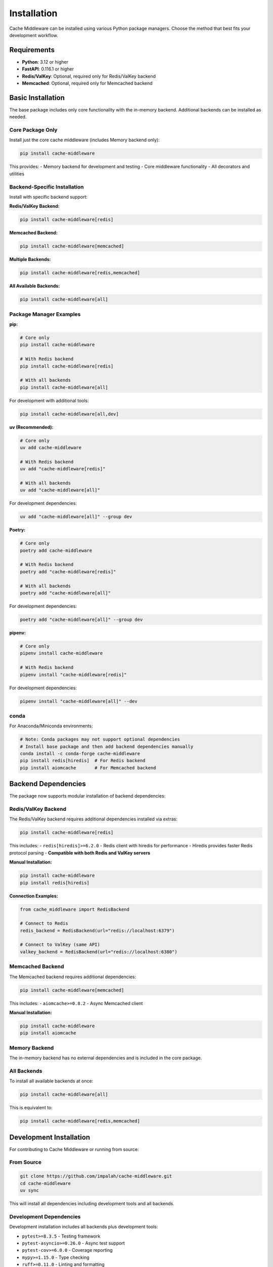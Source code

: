 Installation
============

Cache Middleware can be installed using various Python package managers. Choose the method that best fits your development workflow.

Requirements
------------

- **Python**: 3.12 or higher
- **FastAPI**: 0.116.1 or higher
- **Redis/ValKey**: Optional, required only for Redis/ValKey backend
- **Memcached**: Optional, required only for Memcached backend

Basic Installation
------------------

The base package includes only core functionality with the in-memory backend. Additional backends can be installed as needed.

Core Package Only
~~~~~~~~~~~~~~~~~~

Install just the core cache middleware (includes Memory backend only):

.. code-block:: bash

   pip install cache-middleware

This provides:
- Memory backend for development and testing
- Core middleware functionality
- All decorators and utilities

Backend-Specific Installation
~~~~~~~~~~~~~~~~~~~~~~~~~~~~~

Install with specific backend support:

**Redis/ValKey Backend:**

.. code-block:: bash

   pip install cache-middleware[redis]

**Memcached Backend:**

.. code-block:: bash

   pip install cache-middleware[memcached]

**Multiple Backends:**

.. code-block:: bash

   pip install cache-middleware[redis,memcached]

**All Available Backends:**

.. code-block:: bash

   pip install cache-middleware[all]

Package Manager Examples
~~~~~~~~~~~~~~~~~~~~~~~~

**pip:**

.. code-block:: bash

   # Core only
   pip install cache-middleware
   
   # With Redis backend
   pip install cache-middleware[redis]
   
   # With all backends
   pip install cache-middleware[all]

For development with additional tools:

.. code-block:: bash

   pip install cache-middleware[all,dev]

**uv (Recommended):**

.. code-block:: bash

   # Core only
   uv add cache-middleware
   
   # With Redis backend
   uv add "cache-middleware[redis]"
   
   # With all backends
   uv add "cache-middleware[all]"

For development dependencies:

.. code-block:: bash

   uv add "cache-middleware[all]" --group dev

**Poetry:**

.. code-block:: bash

   # Core only
   poetry add cache-middleware
   
   # With Redis backend
   poetry add "cache-middleware[redis]"
   
   # With all backends
   poetry add "cache-middleware[all]"

For development dependencies:

.. code-block:: bash

   poetry add "cache-middleware[all]" --group dev

**pipenv:**

.. code-block:: bash

   # Core only
   pipenv install cache-middleware
   
   # With Redis backend
   pipenv install "cache-middleware[redis]"

For development dependencies:

.. code-block:: bash

   pipenv install "cache-middleware[all]" --dev

conda
~~~~~

For Anaconda/Miniconda environments:

.. code-block:: bash

   # Note: Conda packages may not support optional dependencies
   # Install base package and then add backend dependencies manually
   conda install -c conda-forge cache-middleware
   pip install redis[hiredis]  # For Redis backend
   pip install aiomcache       # For Memcached backend

Backend Dependencies
--------------------

The package now supports modular installation of backend dependencies:

Redis/ValKey Backend
~~~~~~~~~~~~~~~~~~~

The Redis/ValKey backend requires additional dependencies installed via extras:

.. code-block:: bash

   pip install cache-middleware[redis]

This includes:
- ``redis[hiredis]>=6.2.0`` - Redis client with hiredis for performance
- Hiredis provides faster Redis protocol parsing
- **Compatible with both Redis and ValKey servers**

**Manual Installation:**

.. code-block:: bash

   pip install cache-middleware
   pip install redis[hiredis]

**Connection Examples:**

.. code-block:: python

   from cache_middleware import RedisBackend
   
   # Connect to Redis
   redis_backend = RedisBackend(url="redis://localhost:6379")
   
   # Connect to ValKey (same API)
   valkey_backend = RedisBackend(url="redis://localhost:6380")

Memcached Backend  
~~~~~~~~~~~~~~~~~

The Memcached backend requires additional dependencies:

.. code-block:: bash

   pip install cache-middleware[memcached]

This includes:
- ``aiomcache>=0.8.2`` - Async Memcached client

**Manual Installation:**

.. code-block:: bash

   pip install cache-middleware
   pip install aiomcache

Memory Backend
~~~~~~~~~~~~~~

The in-memory backend has no external dependencies and is included in the core package.

All Backends
~~~~~~~~~~~~

To install all available backends at once:

.. code-block:: bash

   pip install cache-middleware[all]

This is equivalent to:

.. code-block:: bash

   pip install cache-middleware[redis,memcached]

Development Installation
------------------------

For contributing to Cache Middleware or running from source:

From Source
~~~~~~~~~~~

.. code-block:: bash

   git clone https://github.com/impalah/cache-middleware.git
   cd cache-middleware
   uv sync

This will install all dependencies including development tools and all backends.

Development Dependencies
~~~~~~~~~~~~~~~~~~~~~~~~

Development installation includes all backends plus development tools:

- ``pytest>=8.3.5`` - Testing framework
- ``pytest-asyncio>=0.26.0`` - Async test support
- ``pytest-cov>=6.0.0`` - Coverage reporting
- ``mypy>=1.15.0`` - Type checking
- ``ruff>=0.11.0`` - Linting and formatting
- ``bandit>=1.8.3`` - Security scanning

Docker Installation
-------------------

For containerized environments, choose the appropriate backend extras:

**Memory Backend Only (minimal):**

.. code-block:: dockerfile

   FROM python:3.12-slim

   # Install core cache-middleware only
   RUN pip install cache-middleware

   # Copy your application
   COPY . /app
   WORKDIR /app

   # Run your FastAPI app
   CMD ["uvicorn", "main:app", "--host", "0.0.0.0", "--port", "8000"]

**With Redis/ValKey Backend:**

.. code-block:: dockerfile

   FROM python:3.12-slim

   # Install cache-middleware with Redis/ValKey support
   RUN pip install cache-middleware[redis]

   # Copy your application
   COPY . /app
   WORKDIR /app

   # Run your FastAPI app
   CMD ["uvicorn", "main:app", "--host", "0.0.0.0", "--port", "8000"]

**With All Backends:**

.. code-block:: dockerfile

   FROM python:3.12-slim

   # Install cache-middleware with all backends
   RUN pip install cache-middleware[all]

   # Copy your application
   COPY . /app
   WORKDIR /app

   # Run your FastAPI app
   CMD ["uvicorn", "main:app", "--host", "0.0.0.0", "--port", "8000"]

Docker Compose Example
~~~~~~~~~~~~~~~~~~~~~~

Complete setup with Redis/ValKey backends:

.. code-block:: yaml

   version: '3.8'
   services:
     web:
       build: .
       ports:
         - "8000:8000"
       environment:
         - REDIS_URL=redis://redis:6379
         # or use ValKey: REDIS_URL=redis://valkey:6379
       depends_on:
         - redis
         - valkey
     
     redis:
       image: redis:7-alpine
       ports:
         - "6379:6379"
         
     valkey:
       image: valkey/valkey:latest
       ports:
         - "6380:6379"

For multi-backend development environment:

.. code-block:: yaml

   version: '3.8'
   services:
     web:
       build: .
       ports:
         - "8000:8000"
       environment:
         - REDIS_URL=redis://redis:6379
         - MEMCACHED_URL=memcached:11211
       depends_on:
         - redis
         - memcached
     
     redis:
       image: redis:7-alpine
       ports:
         - "6379:6379"
       volumes:
         - redis-data:/data
         
     memcached:
       image: memcached:latest
       ports:
         - "11211:11211"
         
   volumes:
     redis-data:

Environment Setup
-----------------

Depending on your chosen backend, you may need to set up external services:

Memory Backend Setup
~~~~~~~~~~~~~~~~~~~~

No external setup required. The memory backend works out of the box.

Redis/ValKey Setup
~~~~~~~~~~~~~~~~~~

If using the Redis/ValKey backend, you'll need a Redis or ValKey server. Here are common setup methods:

**Local Redis with Docker:**

.. code-block:: bash

   docker run -d --name redis -p 6379:6379 redis:7-alpine

**Local ValKey with Docker:**

.. code-block:: bash

   docker run -d --name valkey -p 6380:6379 valkey/valkey:latest

**Docker Compose (for development):**

.. code-block:: yaml

   services:
     redis:
       image: redis:7-alpine
       ports:
         - "6379:6379"
       volumes:
         - redis-data:/data
         
     valkey:
       image: valkey/valkey:latest
       ports:
         - "6380:6379"
       volumes:
         - valkey-data:/data
   
   volumes:
     redis-data:
     valkey-data:

**System Installation:**

Ubuntu/Debian:

.. code-block:: bash

   sudo apt update
   sudo apt install redis-server

macOS with Homebrew:

.. code-block:: bash

   brew install redis
   brew services start redis

Windows with WSL:

.. code-block:: bash

   sudo apt install redis-server
   sudo service redis-server start

Memcached Setup
~~~~~~~~~~~~~~~

If using the Memcached backend, you'll need a Memcached server:

**Local Memcached with Docker:**

.. code-block:: bash

   docker run -d --name memcached -p 11211:11211 memcached:latest

**System Installation:**

Ubuntu/Debian:

.. code-block:: bash

   sudo apt update
   sudo apt install memcached

macOS with Homebrew:

.. code-block:: bash

   brew install memcached
   brew services start memcached

Windows:
Download from the official Memcached website or use Docker.

Verification
------------

Verify your installation by running:

.. code-block:: python

   import cache_middleware
   print(cache_middleware.__version__)

Backend-Specific Verification
~~~~~~~~~~~~~~~~~~~~~~~~~~~~~

**Memory Backend (always available):**

.. code-block:: python

   from cache_middleware import MemoryBackend
   backend = MemoryBackend(max_size=100)
   print("Memory backend available")

**Redis Backend:**

.. code-block:: python

   try:
       from cache_middleware import RedisBackend
       print("Redis backend available")
   except ImportError as e:
       print(f"Redis backend not available: {e}")

**Memcached Backend:**

.. code-block:: python

   try:
       from cache_middleware import MemcachedBackend
       print("Memcached backend available")
   except ImportError as e:
       print(f"Memcached backend not available: {e}")

Complete Example
~~~~~~~~~~~~~~~~

Test with a simple FastAPI app:

.. code-block:: python

   from fastapi import FastAPI
   from cache_middleware import CacheMiddleware, MemoryBackend, cache

   app = FastAPI()

   # Use memory backend for testing (always available)
   memory_backend = MemoryBackend(max_size=100)
   app.add_middleware(CacheMiddleware, backend=memory_backend)

   @app.get("/test")
   @cache(timeout=60)
   async def test_endpoint():
       return {"message": "Cache middleware is working!"}

   if __name__ == "__main__":
       import uvicorn
       uvicorn.run(app, host="0.0.0.0", port=8000)

Run this and visit ``http://localhost:8000/test`` to verify caching is working.

Troubleshooting
---------------

Common Issues
~~~~~~~~~~~~~

**Import Error:**

.. code-block:: text

   ImportError: No module named 'cache_middleware'

Solution: Ensure you're in the correct virtual environment and cache-middleware is installed.

**Backend Import Error:**

.. code-block:: text

   ImportError: Redis backend requires 'redis[hiredis]'. Install with: pip install cache-middleware[redis]

Solution: Install the appropriate backend extras:

.. code-block:: bash

   # For Redis backend
   pip install cache-middleware[redis]
   
   # For Memcached backend  
   pip install cache-middleware[memcached]
   
   # For all backends
   pip install cache-middleware[all]

**Redis Connection Error:**

.. code-block:: text

   redis.exceptions.ConnectionError: Error connecting to Redis

Solution: Verify Redis is running and accessible at the configured URL.

**Memcached Connection Error:**

.. code-block:: text

   OSError: [Errno 111] Connection refused

Solution: Verify Memcached is running and accessible at the configured host/port.

**Version Conflicts:**

If you encounter dependency conflicts, try creating a fresh virtual environment:

.. code-block:: bash

   python -m venv fresh-env
   source fresh-env/bin/activate  # On Windows: fresh-env\\Scripts\\activate
   pip install cache-middleware[all]

**Performance Issues:**

For optimal performance with Redis, ensure you have hiredis installed (included with redis extras):

.. code-block:: bash

   pip install cache-middleware[redis]  # Includes hiredis

Getting Help
~~~~~~~~~~~~

If you encounter issues:

1. Check the `GitHub Issues <https://github.com/impalah/cache-middleware/issues>`_
2. Review the configuration documentation
3. Enable debug logging to diagnose issues
4. Create a minimal reproduction case

Next Steps
----------

After installation, proceed to the :doc:`user-guide` to learn how to configure and use Cache Middleware in your FastAPI applications.

